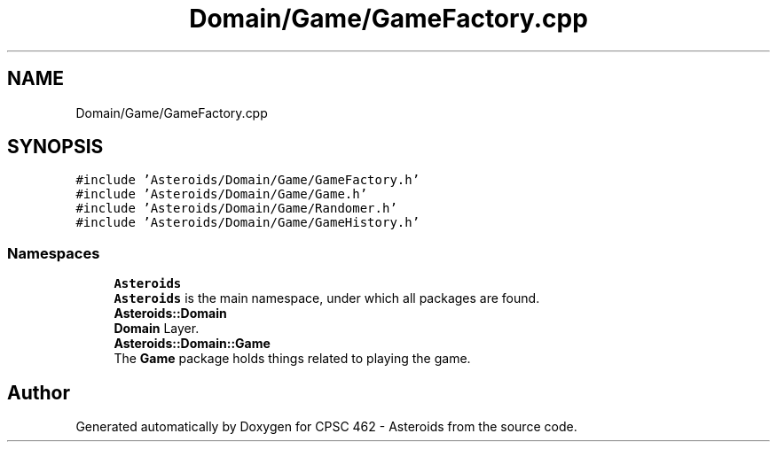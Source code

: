 .TH "Domain/Game/GameFactory.cpp" 3 "Fri Dec 14 2018" "CPSC 462 - Asteroids" \" -*- nroff -*-
.ad l
.nh
.SH NAME
Domain/Game/GameFactory.cpp
.SH SYNOPSIS
.br
.PP
\fC#include 'Asteroids/Domain/Game/GameFactory\&.h'\fP
.br
\fC#include 'Asteroids/Domain/Game/Game\&.h'\fP
.br
\fC#include 'Asteroids/Domain/Game/Randomer\&.h'\fP
.br
\fC#include 'Asteroids/Domain/Game/GameHistory\&.h'\fP
.br

.SS "Namespaces"

.in +1c
.ti -1c
.RI " \fBAsteroids\fP"
.br
.RI "\fBAsteroids\fP is the main namespace, under which all packages are found\&. "
.ti -1c
.RI " \fBAsteroids::Domain\fP"
.br
.RI "\fBDomain\fP Layer\&. "
.ti -1c
.RI " \fBAsteroids::Domain::Game\fP"
.br
.RI "The \fBGame\fP package holds things related to playing the game\&. "
.in -1c
.SH "Author"
.PP 
Generated automatically by Doxygen for CPSC 462 - Asteroids from the source code\&.
